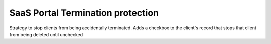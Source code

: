 SaaS Portal Termination protection
==================================

Strategy to stop clients from being accidentally terminated.
Adds a checkbox to the client's record that stops that
client from being deleted until unchecked